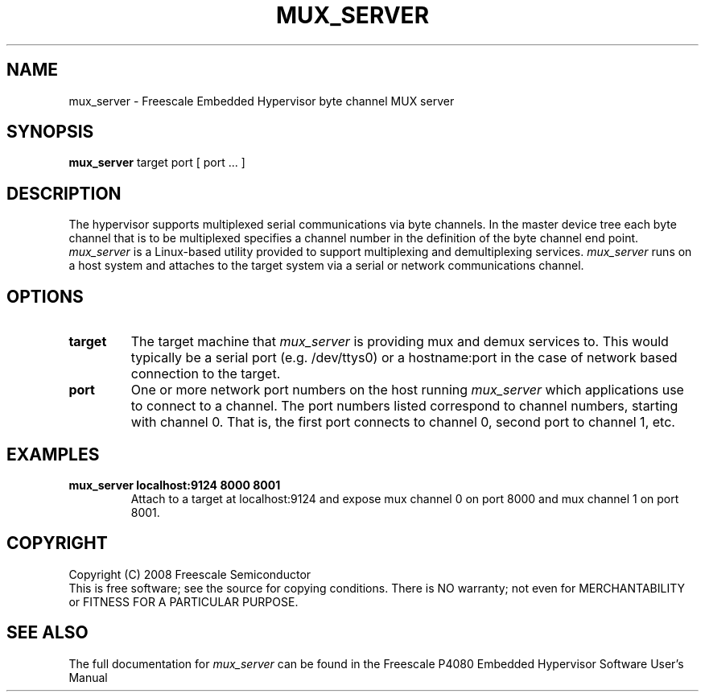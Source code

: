 .TH MUX_SERVER "11" "September 2008" "mux_server" "User Commands"
.SH NAME
mux_server \- Freescale Embedded Hypervisor byte channel MUX server
.SH SYNOPSIS
\fBmux_server\fR target port [ port ... ]
.br
.SH DESCRIPTION
.PP
The hypervisor supports multiplexed serial communications via byte channels.
In the master device tree each byte channel that is to be multiplexed specifies
a channel number in the definition of the byte channel end point.
\fImux_server\fR is a Linux-based utility provided to support multiplexing and
demultiplexing services.  \fImux_server\fR runs on a host system and attaches
to the target system via a serial or network communications channel.
.SH OPTIONS
.TP
\fBtarget\fR
The target machine that \fImux_server\fR is providing mux and demux services to.
This would typically be a serial port (e.g. /dev/ttys0) or a
hostname:port in the case of network based connection to the target.
.TP
\fBport\fR
One or more network port numbers on the host running \fImux_server\fR which
applications use to connect to a channel.  The port numbers listed correspond
to channel numbers, starting with channel 0.  That is, the first port connects
to channel 0, second port to channel 1, etc.
.SH EXAMPLES
.TP
.B mux_server localhost:9124 8000 8001
Attach to a target at localhost:9124 and expose mux channel 0 on port 8000
and mux channel 1 on port 8001.
.SH COPYRIGHT
Copyright (C) 2008 Freescale Semiconductor
.br
This is free software; see the source for copying conditions.  There is NO
warranty; not even for MERCHANTABILITY or FITNESS FOR A PARTICULAR PURPOSE.
.SH "SEE ALSO"
The full documentation for \fImux_server\fR can be found in the Freescale P4080
Embedded Hypervisor Software User's Manual
